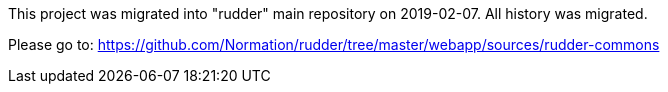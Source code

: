 This project was migrated into "rudder" main repository on 2019-02-07. All history was migrated.

Please go to: https://github.com/Normation/rudder/tree/master/webapp/sources/rudder-commons
